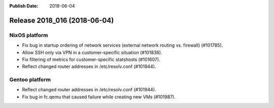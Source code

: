 :Publish Date: 2018-06-04

Release 2018_016 (2018-06-04)
-----------------------------

NixOS platform
^^^^^^^^^^^^^^

* Fix bug in startup ordering of network services (external network routing vs.
  firewall) (#101785).
* Allow SSH only via VPN in a customer-specific situation (#101836).
* Fix filtering of metrics for customer-specific statshosts (#101607).
* Reflect changed router addresses in /etc/resolv.conf (#101944).

Gentoo platform
^^^^^^^^^^^^^^^

* Reflect changed router addresses in /etc/resolv.conf (#101944).
* Fix bug in fc.qemu that caused failure while creating new VMs (#101987).


.. vim: set spell spelllang=en:
